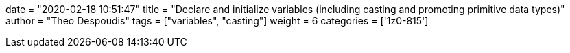 +++
date = "2020-02-18 10:51:47"
title = "Declare and initialize variables (including casting and promoting primitive data types)"
author = "Theo Despoudis"
tags = ["variables", "casting"]
weight = 6
categories = ['1z0-815']
+++

